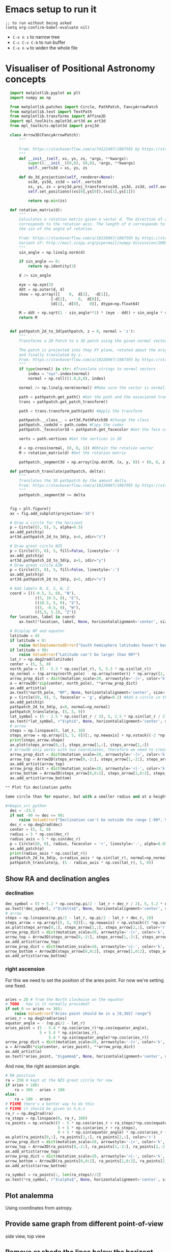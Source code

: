 * Emacs setup to run it
#+begin_src elisp
  ;; to run without being asked
  (setq org-confirm-babel-evaluate nil)
#+end_src

- =C-x n s= to narrow tree
- =C-c C-v C-b= to run buffer
- =C-x n w= to widen the whole file

* Visualiser of Positional Astronomy concepts
#+PROPERTY: header-args:python :session visualise
#+PROPERTY: header-args:python+ :async yes


#+begin_src python
  import matplotlib.pyplot as plt
  import numpy as np

  from matplotlib.patches import Circle, PathPatch, FancyArrowPatch
  from matplotlib.text import TextPath
  from matplotlib.transforms import Affine2D
  import mpl_toolkits.mplot3d.art3d as art3d
  from mpl_toolkits.mplot3d import proj3d

  class Arrow3D(FancyArrowPatch):
      """

      From: https://stackoverflow.com/a/74122407/1087595 by https://stackoverflow.com/users/3157428/ruli
      """
      def __init__(self, xs, ys, zs, *args, **kwargs):
          super().__init__((0,0), (0,0), *args, **kwargs)
          self._verts3d = xs, ys, zs

      def do_3d_projection(self, renderer=None):
          xs3d, ys3d, zs3d = self._verts3d
          xs, ys, zs = proj3d.proj_transform(xs3d, ys3d, zs3d, self.axes.M)
          self.set_positions((xs[0],ys[0]),(xs[1],ys[1]))

          return np.min(zs)

  def rotation_matrix(d):
      """
      Calculates a rotation matrix given a vector d. The direction of d
      corresponds to the rotation axis. The length of d corresponds to
      the sin of the angle of rotation.

      From: https://stackoverflow.com/a/18228967/1087595 by https://stackoverflow.com/users/1150961/till-hoffmann
      Variant of: http://mail.scipy.org/pipermail/numpy-discussion/2009-March/040806.html
      """
      sin_angle = np.linalg.norm(d)

      if sin_angle == 0:
          return np.identity(3)

      d /= sin_angle

      eye = np.eye(3)
      ddt = np.outer(d, d)
      skew = np.array([[    0,  d[2],  -d[1]],
                    [-d[2],     0,  d[0]],
                    [d[1], -d[0],    0]], dtype=np.float64)

      M = ddt + np.sqrt(1 - sin_angle**2) * (eye - ddt) + sin_angle * skew
      return M


  def pathpatch_2d_to_3d(pathpatch, z = 0, normal = 'z'):
      """
      Transforms a 2D Patch to a 3D patch using the given normal vector.

      The patch is projected into they XY plane, rotated about the origin
      and finally translated by z.
      From: https://stackoverflow.com/a/18228967/1087595 by https://stackoverflow.com/users/1150961/till-hoffmann
      """
      if type(normal) is str: #Translate strings to normal vectors
          index = "xyz".index(normal)
          normal = np.roll((1.0,0,0), index)

      normal /= np.linalg.norm(normal) #Make sure the vector is normalised

      path = pathpatch.get_path() #Get the path and the associated transform
      trans = pathpatch.get_patch_transform()

      path = trans.transform_path(path) #Apply the transform

      pathpatch.__class__ = art3d.PathPatch3D #Change the class
      pathpatch._code3d = path.codes #Copy the codes
      pathpatch._facecolor3d = pathpatch.get_facecolor #Get the face color

      verts = path.vertices #Get the vertices in 2D

      d = np.cross(normal, (0, 0, 1)) #Obtain the rotation vector
      M = rotation_matrix(d) #Get the rotation matrix

      pathpatch._segment3d = np.array([np.dot(M, (x, y, 0)) + (0, 0, z) for x, y in verts])

  def pathpatch_translate(pathpatch, delta):
      """
      Translates the 3D pathpatch by the amount delta.
      From: https://stackoverflow.com/a/18228967/1087595 by https://stackoverflow.com/users/1150961/till-hoffmann
      """
      pathpatch._segment3d += delta


  fig = plt.figure()
  ax = fig.add_subplot(projection='3d')

  # Draw a circle for the horizont
  p = Circle((5, 5), 5, alpha=0.5)
  ax.add_patch(p)
  art3d.pathpatch_2d_to_3d(p, z=0, zdir="z")

  # Draw great circle NZS
  p = Circle((5, 0), 5, fill=False, linestyle='-')
  ax.add_patch(p)
  art3d.pathpatch_2d_to_3d(p, z=5, zdir="y")
  # Draw great circle EZW
  p = Circle((5, 0), 5, fill=False, linestyle=':')
  ax.add_patch(p)
  art3d.pathpatch_2d_to_3d(p, z=5, zdir="x")

  # Add labels N, E, S, W, Z
  coord = [((-0.5, 5, 0), "N"),
             ((5, 10.5, 0), "E"),
             ((10.5, 5, 0), "S"),
             ((5, -0.5, 0), "W"),
             ((5,5, 5.2), "Z")]
  for location, label in coord:
      ax.text(*location, label, None, horizontalalignment='center', size='medium')

  # Display NP and equator
  latitude = 45
  if latitude < 0:
      raise NotImplementedError("South hemisphere latitudes haven't been implemented yet")
  if latitude > 90:
      raise ValueError("Latitude can't be larger than 90º")
  lat_r = np.deg2rad(latitude)
  center = (5, 5, 0)
  north_pole = (5 - 5.3 * np.cos(lat_r), 5, 5.3 * np.sin(lat_r))
  np_normal = (np.array(north_pole) - np.array(center)) * np.array([1, 1, -1])
  arrow_prop_dict = dict(mutation_scale=20, arrowstyle='-|>', color='k', shrinkA=0, shrinkB=0)
  a = Arrow3D(*zip(center, north_pole), **arrow_prop_dict)
  ax.add_artist(a)
  ax.text(*north_pole, "NP", None, horizontalalignment='center', size='medium')
  p = Circle((0, 0), 5, facecolor = 'g', alpha=0.2) #Add a circle in the xy plane
  ax.add_patch(p)
  pathpatch_2d_to_3d(p, z=0, normal=np_normal)
  pathpatch_translate(p, (5, 5, 0))
  lat_symbol = (5 - 2.5 * np.cos(lat_r / 2), 5, 2.5 * np.sin(lat_r / 2))
  ax.text(*lat_symbol, r"$\phi$", None, horizontalalignment='center', size='medium')
  # arrow
  steps = np.linspace(0, lat_r, 10)
  steps_arrow = np.array([5, 5, 0])[:, np.newaxis] + np.vstack((-2 *np.cos(steps), np.zeros(10), 2 * np.sin(steps)))
  print(steps_arrow.shape)
  ax.plot(steps_arrow[0,:], steps_arrow[1,:], steps_arrow[2,:])
  # Arrow3D only works with two coordinates, therefore we need to create two parts
  arrow_prop_dict = dict(mutation_scale=20, arrowstyle='-|>', color='k', shrinkA=0, shrinkB=0)
  arrow_top = Arrow3D(steps_arrow[0,-2:], steps_arrow[1,-2:], steps_arrow[2,-2:], **arrow_prop_dict)
  ax.add_artist(arrow_top)
  arrow_prop_dict = dict(mutation_scale=20, arrowstyle='<|-', color='k', shrinkA=0, shrinkB=0)
  arrow_bottom = Arrow3D(steps_arrow[0,0:2], steps_arrow[1,0:2], steps_arrow[2,0:2], **arrow_prop_dict)
  ax.add_artist(arrow_bottom)

** Plot fix declination paths

Same circle than for equator, but with a smaller radius and at a height.

#+begin_src python
  dec = -23.5
  if not -90 <= dec <= 90:
      raise ValueError("Declination can't be outside the range [-90º, 90º]")
  dec_r = np.deg2rad(dec)
  center = (5, 5, 0)
  radius = 5 * np.cos(dec_r)
  radius_axis = 5 * np.sin(dec_r)
  p = Circle((0, 0), radius, facecolor = 'r', linestyle='-', alpha=0.05) #Add a circle in the xy plane
  ax.add_patch(p)
  print(radius_axis * np.cos(lat_r))
  pathpatch_2d_to_3d(p, z=radius_axis * np.sin(lat_r), normal=np_normal)
  pathpatch_translate(p, (5 - radius_axis * np.cos(lat_r), 5, 0))
#+end_src

** Show RA and declination angles

*** declination
#+begin_src python
  dec_symbol = (5 + 5.2 * np.cos(np.pi/2 - lat_r + dec_r / 2), 5, 5.2 * np.sin(np.pi/2 - lat_r  + dec_r / 2))
  ax.text(*dec_symbol, r"$\delta$", None, horizontalalignment='center', size='medium')
  # arrow
  steps = np.linspace(np.pi/2 - lat_r, np.pi/2 - lat_r + dec_r, 10)
  steps_arrow = np.array([5, 5, 0])[:, np.newaxis] + np.vstack((5 *np.cos(steps), np.zeros(10), 5 * np.sin(steps)))
  ax.plot(steps_arrow[0,:], steps_arrow[1,:], steps_arrow[2,:], color='r')
  arrow_prop_dict = dict(mutation_scale=20, arrowstyle='-|>', color='k', shrinkA=0, shrinkB=0)
  arrow_top = Arrow3D(steps_arrow[0,-2:], steps_arrow[1,-2:], steps_arrow[2,-2:], **arrow_prop_dict)
  ax.add_artist(arrow_top)
  arrow_prop_dict = dict(mutation_scale=20, arrowstyle='<|-', color='k', shrinkA=0, shrinkB=0)
  arrow_bottom = Arrow3D(steps_arrow[0,0:2], steps_arrow[1,0:2], steps_arrow[2,0:2], **arrow_prop_dict)
  ax.add_artist(arrow_bottom)

#+end_src
*** right ascension
For this we need to set the position of the aries point. For now we're setting one fixed.
#+begin_src python

  aries = 20 # from the North clockwise on the equator
  # TODO - how is it normally provided?
  if not 0 <= aries <= 365:
      raise ValueError("Aries point should be in a [0,365] range")
  aries_r = np.deg2rad(aries)
  equator_angle = - (np.pi/2 - lat_r)
  aries_point = (5 - 5.4 * np.cos(aries_r)*np.cos(equator_angle),
                 5 + 5.4 * np.sin(aries_r),
                     5.4 * np.sin(equator_angle)*np.cos(aries_r))
  arrow_prop_dict = dict(mutation_scale=20, arrowstyle='-|>', color='k', shrinkA=0, shrinkB=0)
  a = Arrow3D(*zip(center, aries_point), **arrow_prop_dict)
  ax.add_artist(a)
  ax.text(*aries_point, "$\gamma$", None, horizontalalignment='center', size='large')

#+end_src

And now, the right ascension  angle.

#+begin_src python
  # RA position
  ra = 250 # kept at the NZS great circle for now
  if aries > 180:
      ra = 360 - aries + 180
  else:
      ra = 180 - aries
  # FIXME there's a better way to do this
  # FIXME it should be given as h,m,s
  ra_r = np.deg2rad(ra)
  ra_steps = np.linspace(0, ra_r, 100)
  ra_points = np.vstack((5 - 5 * np.cos(aries_r + ra_steps)*np.cos(equator_angle),
                         5 + 5 * np.sin(aries_r + ra_steps),
                         0 + 5 * np.sin(equator_angle) * np.cos(aries_r + ra_steps)))
  ax.plot(ra_points[0,:], ra_points[1,:], ra_points[2,:], color='r')
  arrow_prop_dict = dict(mutation_scale=20, arrowstyle='-|>', color='k', shrinkA=0, shrinkB=0)
  arrow_top = Arrow3D(ra_points[0,-2:], ra_points[1,-2:], ra_points[2,-2:], **arrow_prop_dict)
  ax.add_artist(arrow_top)
  arrow_prop_dict = dict(mutation_scale=20, arrowstyle='<|-', color='k', shrinkA=0, shrinkB=0)
  arrow_bottom = Arrow3D(ra_points[0,0:2], ra_points[1,0:2], ra_points[2,0:2], **arrow_prop_dict)
  ax.add_artist(arrow_bottom)

  ra_symbol = ra_points[:, len(ra_steps)//2]
  ax.text(*ra_symbol, r"$\alpha$", None, horizontalalignment='center', size='medium')

#+end_src

** Plot analemma
   Using coordinates from astropy.
** Provide same graph from different point-of-view
   side view, top view
** Remove or shade the lines below the horizont
** Visualise all


#+begin_src python
  ax.set_xlim(-1, 11)
  ax.set_ylim(-1, 11)
  ax.set_zlim(-6, 6)
  ax.set_aspect('equal')
  plt.show()

#+end_src

* Create package



